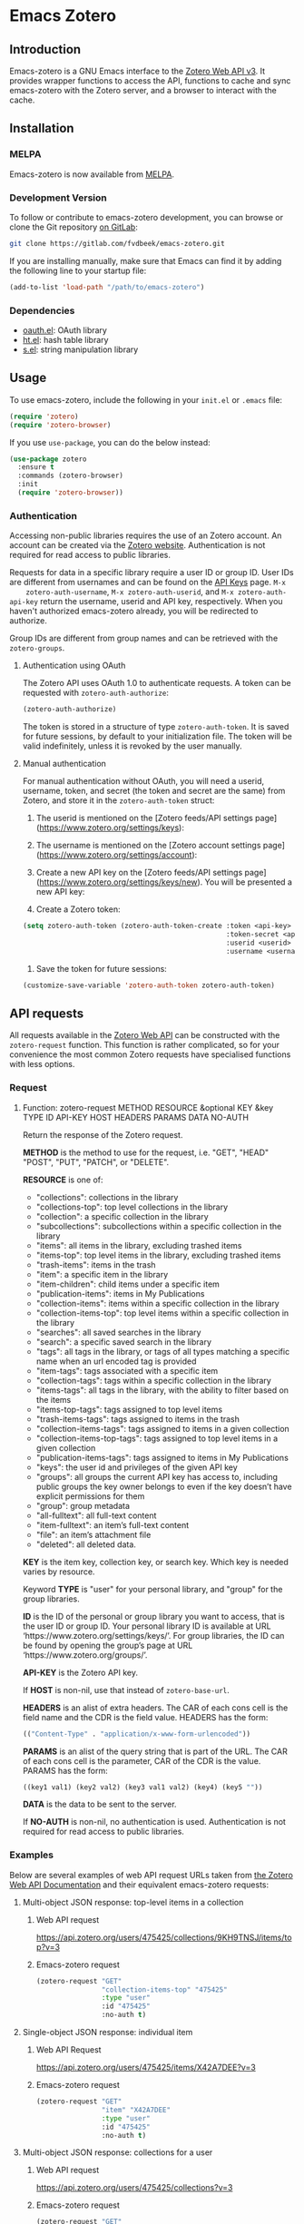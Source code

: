 * Emacs Zotero

** Introduction
   Emacs-zotero is a GNU Emacs interface to the [[https://www.zotero.org/support/dev/web_api/v3/start][Zotero Web API v3]]. It provides
   wrapper functions to access the API, functions to cache and sync emacs-zotero
   with the Zotero server, and a browser to interact with the cache.

** Installation

*** MELPA
    Emacs-zotero is now available from [[https://melpa.org/][MELPA]].

*** Development Version
    To follow or contribute to emacs-zotero development, you can browse or clone
    the Git repository [[https://gitlab.com/fvdbeek/emacs-zotero][on GitLab]]:

    #+BEGIN_SRC sh
    git clone https://gitlab.com/fvdbeek/emacs-zotero.git
    #+END_SRC

    If you are installing manually, make sure that Emacs can find it by adding
    the following line to your startup file:

    #+BEGIN_SRC emacs-lisp
    (add-to-list 'load-path "/path/to/emacs-zotero")
    #+END_SRC

*** Dependencies
    - [[https://github.com/psanford/emacs-oauth][oauth.el]]: OAuth library
    - [[https://github.com/Wilfred/ht.el][ht.el]]: hash table library
    - [[https://github.com/magnars/s.el][s.el]]: string manipulation library

** Usage
   To use emacs-zotero, include the following in your =init.el= or =.emacs= file:

   #+BEGIN_SRC emacs-lisp
   (require 'zotero)
   (require 'zotero-browser)
   #+END_SRC

   If you use =use-package=, you can do the below instead:

   #+BEGIN_SRC emacs-lisp
   (use-package zotero
     :ensure t
     :commands (zotero-browser)
     :init
     (require 'zotero-browser))
   #+END_SRC

*** Authentication
    Accessing non-public libraries requires the use of an Zotero account. An
    account can be created via the [[https://www.zotero.org/user/register][Zotero website]]. Authentication is not
    required for read access to public libraries.

    Requests for data in a specific library require a user ID or group ID. User
    IDs are different from usernames and can be found on the [[https://www.zotero.org/settings/keys][API Keys]] page. =M-x
    zotero-auth-username=, =M-x zotero-auth-userid=, and =M-x zotero-auth-api-key=
    return the username, userid and API key, respectively. When you haven't
    authorized emacs-zotero already, you will be redirected to authorize.

    Group IDs are different from group names and can be retrieved with the
    =zotero-groups=.

**** Authentication using OAuth
     The Zotero API uses OAuth 1.0 to authenticate requests. A token can be
     requested with =zotero-auth-authorize=:

     #+BEGIN_SRC emacs-lisp
     (zotero-auth-authorize)
     #+END_SRC

     The token is stored in a structure of type =zotero-auth-token=. It is saved
     for future sessions, by default to your initialization file. The token will
     be valid indefinitely, unless it is revoked by the user manually.

**** Manual authentication
     For manual authentication without OAuth, you will need a userid, username,
     token, and secret (the token and secret are the same) from Zotero, and
     store it in the =zotero-auth-token= struct:
     1. The userid is mentioned on the [Zotero feeds/API settings
        page](https://www.zotero.org/settings/keys):

     2. The username is mentioned on the [Zotero account settings
        page](https://www.zotero.org/settings/account):

     3. Create a new API key on the [Zotero feeds/API settings
        page](https://www.zotero.org/settings/keys/new). You will be presented a new
        API key:

     4. Create a Zotero token:
     #+BEGIN_SRC emacs-lisp
     (setq zotero-auth-token (zotero-auth-token-create :token <api-key>
                                                       :token-secret <api-key>
                                                       :userid <userid>
                                                       :username <username>))
     #+END_SRC

     5. Save the token for future sessions:
     #+BEGIN_SRC emacs-lisp
     (customize-save-variable 'zotero-auth-token zotero-auth-token)
     #+END_SRC

** API requests
   All requests available in the [[https://www.zotero.org/support/dev/web_api/v3/start][Zotero Web API]] can be constructed with the
   =zotero-request= function. This function is rather complicated, so for your
   convenience the most common Zotero requests have specialised functions with less
   options.

*** Request
**** Function: zotero-request METHOD RESOURCE &optional KEY &key TYPE ID API-KEY HOST HEADERS PARAMS DATA NO-AUTH
     Return the response of the Zotero request.

     *METHOD* is the method to use for the request, i.e. "GET", "HEAD" "POST", "PUT",
     "PATCH", or "DELETE".

     *RESOURCE* is one of:
     - "collections": collections in the library
     - "collections-top": top level collections in the library
     - "collection": a specific collection in the library
     - "subcollections": subcollections within a specific collection in the library
     - "items": all items in the library, excluding trashed items
     - "items-top": top level items in the library, excluding trashed items
     - "trash-items": items in the trash
     - "item": a specific item in the library
     - "item-children": child items under a specific item
     - "publication-items": items in My Publications
     - "collection-items": items within a specific collection in the library
     - "collection-items-top": top level items within a specific collection in the
       library
     - "searches": all saved searches in the library
     - "search": a specific saved search in the library
     - "tags": all tags in the library, or tags of all types matching a specific
       name when an url encoded tag is provided
     - "item-tags": tags associated with a specific item
     - "collection-tags": tags within a specific collection in the library
     - "items-tags": all tags in the library, with the ability to filter based on
       the items
     - "items-top-tags": tags assigned to top level items
     - "trash-items-tags": tags assigned to items in the trash
     - "collection-items-tags": tags assigned to items in a given collection
     - "collection-items-top-tags": tags assigned to top level items in a given
       collection
     - "publication-items-tags": tags assigned to items in My Publications
     - "keys": the user id and privileges of the given API key
     - "groups": all groups the current API key has access to, including public
       groups the key owner belongs to even if the key doesn’t have explicit
       permissions for them
     - "group": group metadata
     - "all-fulltext": all full-text content
     - "item-fulltext": an item’s full-text content
     - "file": an item’s attachment file
     - "deleted": all deleted data.

     *KEY* is the item key, collection key, or search key. Which key is needed varies
     by resource.

     Keyword *TYPE* is "user" for your personal library, and "group" for the group
     libraries.

     *ID* is the ID of the personal or group library you want to access, that is the
     user ID or group ID. Your personal library ID is available at URL
     ‘https://www.zotero.org/settings/keys/’. For group libraries, the ID can be
     found by opening the group’s page at URL ‘https://www.zotero.org/groups/’.

     *API-KEY* is the Zotero API key.

     If *HOST* is non-nil, use that instead of =zotero-base-url=.

     *HEADERS* is an alist of extra headers. The CAR of each cons cell is the field
     name and the CDR is the field value. HEADERS has the form:
     #+BEGIN_SRC emacs-lisp
     (("Content-Type" . "application/x-www-form-urlencoded"))
     #+END_SRC

     *PARAMS* is an alist of the query string that is part of the URL. The CAR of each
     cons cell is the parameter, CAR of the CDR is the value. PARAMS has the form:
     #+BEGIN_SRC emacs-lisp
     ((key1 val1) (key2 val2) (key3 val1 val2) (key4) (key5 ""))
     #+END_SRC

     *DATA* is the data to be sent to the server.

     If *NO-AUTH* is non-nil, no authentication is used. Authentication is not
     required for read access to public libraries.

*** Examples
    Below are several examples of web API request URLs taken from [[https://www.zotero.org/support/dev/web_api/v3/basics#example_get_requests_and_responses][the Zotero Web
    API Documentation]] and their equivalent emacs-zotero requests:

**** Multi-object JSON response: top-level items in a collection

***** Web API request
      [[https://api.zotero.org/users/475425/collections/9KH9TNSJ/items/top?v=3][https://api.zotero.org/users/475425/collections/9KH9TNSJ/items/top?v=3]]

***** Emacs-zotero request
      #+BEGIN_SRC emacs-lisp
      (zotero-request "GET"
                      "collection-items-top" "475425"
                      :type "user"
                      :id "475425"
                      :no-auth t)
      #+END_SRC

**** Single-object JSON response: individual item

***** Web API Request
      [[https://api.zotero.org/users/475425/items/X42A7DEE?v=3][https://api.zotero.org/users/475425/items/X42A7DEE?v=3]]

***** Emacs-zotero request
      #+BEGIN_SRC emacs-lisp
      (zotero-request "GET"
                      "item" "X42A7DEE"
                      :type "user"
                      :id "475425"
                      :no-auth t)
      #+END_SRC

**** Multi-object JSON response: collections for a user
***** Web API request
      [[https://api.zotero.org/users/475425/collections?v=3][https://api.zotero.org/users/475425/collections?v=3]]

***** Emacs-zotero request
      #+BEGIN_SRC emacs-lisp
      (zotero-request "GET"
                      "collections" "X42A7DEE"
                      :type "user"
                      :id "475425"
                      :no-auth t)
      #+END_SRC

**** Atom feed: items in a library
***** Web API request
      [[https://api.zotero.org/users/475425/items?format=atom&v=3][https://api.zotero.org/users/475425/items?format=atom&v=3]]

***** Emacs-zotero request
      #+BEGIN_SRC emacs-lisp
      (zotero-request "GET"
                      "items" nil
                      :type "user"
                      :id "475425"
                      :params '(("format" "atom"))
                      :no-auth t)
      #+END_SRC

**** Formatted bibliography: items in a collection
***** Web API request
      [[https://api.zotero.org/users/475425/collections/9KH9TNSJ/items?format=bib][https://api.zotero.org/users/475425/collections/9KH9TNSJ/items?format=bib]]

***** Emacs-zotero request
      #+BEGIN_SRC emacs-lisp
      (zotero-request "GET"
                      "collection-items" "9KH9TNSJ"
                      :type "user"
                      :id "475425"
                      :params '(("format" "bib"))
                      :no-auth t)
      #+END_SRC

*** Response
    All request functions return a record of type =zotero-response=, which
    contains the following slots:
    - =status-code=: status code of the response
    - =headers=: alist of response headers. The CAR of each cons cell is the field
      name and the CDR is the field value.
    - =version=: current library version, as returned by the
      "Last-Modified-Version" header in the response.
    - =etag=: attachment item's md5 value, as returned by the "ETag" header in the
      response.
    - =data=: data returned in the response. The data is returned as a property
      list, converted from JSON. The value =:json-empty= (instead of =nil=) is used
      for an empty object to differentiate an empty value and an empty object.

**** Example
     Given a =zotero-response= object =response=, you can access the slots by
     calling =(zotero-response-status-code response)=, =(zotero-response-headers
     response)=, =(zotero-response-version response)=, =(zotero-response-etag
     response)=, and =(zotero-response-data response)=. For example:

     #+BEGIN_SRC emacs-lisp
     (setq response (zotero-request "GET"
                                    "item" "E4TD9XGL"
                                    :type "user"
                                    :id "475425"
                                    :no-auth t))

     (zotero-response-status-code response) ; => 200

     (zotero-response-version response) ; => 3662

     (zotero-response-data response) ; => (:key "E4TD9XGL" :version 3662 :library (:type "user" :id 475425 :name "Z public library" :links (:alternate (:href "https://www.zotero.org/z_public_library" :type "text/html"))) :links (:self (:href "https://api.zotero.org/users/475425/items/E4TD9XGL" :type "application/json") :alternate (:href "https://www.zotero.org/z_public_library/items/E4TD9XGL" :type "text/html") :up (:href "https://api.zotero.org/users/475425/items/7VLLCTW7" :type "application/json")) :meta (:numChildren :json-false) :data (:key "E4TD9XGL" :version 3662 :parentItem "7VLLCTW7" :itemType "attachment" :linkMode "imported_file" :title "Zotero Blog » Blog Archive » A Unified Zotero Experience.pdf" :accessDate "" :url "" :note "" :contentType "application/pdf" :charset "" :filename "Zotero Blog » Blog Archive » A Unified Zotero Experience.pdf" :md5 "fb8537e562048fc14b4fc9b637e195de" :mtime 1503415007000 :inPublications t :tags [] :relations :json-empty :dateAdded "2017-08-22T15:16:47Z" :dateModified "2017-08-22T15:16:47Z"))
     #+END_SRC

** Request functions
    The most common Zotero requests are provided in the specialised functions outlined
    below.

*** Arguments
    The request functions accept one or more of the following arguments:
    - *TYPE* (string): a valid Zotero API library type: "user" or "group".
      Defaults to "user".
    - *ID* (string): a valid Zotero API user or group ID. Defaults to the user ID
      stored in =zotero-auth-token=.
    - *API-KEY* (string): a valid Zotero API user key. Defaults to the API key
      stored in =zotero-auth-token=.
    - *LOCALE* (string): the locale, allowing retrieval of localised item types,
      field types, and creator types. Defaults to "en-US".
    - *KEY* (string): a valid item key, collection key, or search key, depending
      on the resource.
    - *OBJECT* (plist): a plist of an object. Instead of a plist, OBJECT may be:
      + buffer (read one Lisp expression from the beginning)
      + a function (call it with no arguments)
      + a file (read one Lisp expression from the beginning)
      + a string (takes text from string, starting at the beginning).
    - *VERSION* (string or number): the last known version number of the object,
      as returned by the "Last-Modified-Version" response header.

*** Customization

**** User Option: zotero-timeout
     Timeout in seconds. Default=30.

**** User Option: zotero-locale
     Locale used in translations. Default="en-US".

*** Retrieve items

**** Function: zotero-items &key TYPE ID API-KEY
     Return Zotero library items.

**** Function: zotero-top &key TYPE ID API-KEY
     Return top level Zotero library items.

**** Function: zotero-publications &key TYPE ID API-KEY
     Return the publications from the "My Publications" collection of a user's
     library. Only available on user libraries.

**** Function: zotero-trash &key TYPE ID API-KEY
     Return library items from the library's trash.

**** Function: zotero-item KEY &key TYPE ID API-KEY
     Return a specific item.

**** Function: zotero-children KEY &key TYPE ID API-KEY
     Return the child items of a specific item.

*** Retrieve collections

**** Function: zotero-collection-items KEY &key TYPE ID API-KEY
     Return items from the specified collection. This includes sub-collection items.

**** Function: zotero-collection-items-top KEY &key TYPE ID API-KEY
     Return top level items from the specified collection.

**** Function: zotero-collections &key TYPE ID API-KEY
     Return a library's collections. This includes subcollections.

**** Function: zotero-collections-top &key TYPE ID API-KEY
     Return a library's top level collections.

**** Function: zotero-collection KEY &key TYPE ID API-KEY
     Return a specific collection.

**** Function: zotero-subcollections KEY &key TYPE ID API-KEY
     Return the sub-collections of a specific collection.

*** Retrieve tags

**** Function: zotero-tags &key TYPE ID API-KEY
     Return a library's tags.

**** Function: zotero-item-tags KEY &key TYPE ID API-KEY
     Return tags from a specific item.

**** Function: zotero-collection-tags KEY &key TYPE ID API-KEY
     Return tags in a specific collection.

*** Miscellaneous

**** Function: zotero-key &optional API-KEY
     Return info about the user and group library permissions, based on the API-KEY.
     Together with =zotero-groups=, this allows all accessible resources to be
     determined.

**** Function: zotero-delete-key &optional API-KEY
     Delete the API-KEY.

**** Function: zotero-groups &key TYPE ID API-KEY
     Return the Zotero group data to which the current library ID and API-KEY has
     access.

**** Function: zotero-group ID &key API-KEY
     Return the metadata of the Zotero group.

**** Function: zotero-create-group
     Create a new group. The Zotero API doesn't support creating groups, so this
     function invokes a browser to open a link.

**** Function: zotero-group-settings ID
     Change the group settings of group ID. The Zotero API doesn't support changing
     the group settings, so this function invokes a browser to open a link.

*** Search

**** Function: zotero-search-items QUERY &optional FULLTEXT INCLUDE-TRASHED &key TYPE ID API-KEY
     Search all items.

**** Function: zotero-search-tags QUERY &optional STARTS-WITH &key TYPE ID API-KEY
     Search all tags.

*** Write items

**** Function: zotero-create-item OBJECT &key TYPE ID API-KEY
     Create an item.

**** Function: zotero-create-items OBJECTS &key TYPE ID API-KEY
     Create multiple items.

**** Function: zotero-update-item KEY OBJECT VERSION &key TYPE ID API-KEY
     Update an existing item.

**** Function: zotero-update-items OBJECTS &key TYPE ID API-KEY
     Update multiple existing items.

**** Function: zotero-patch-item KEY OBJECT VERSION &key TYPE ID API-KEY
     Partially update an existing item.

**** Function: zotero-delete-item KEY VERSION &key TYPE ID API-KEY
     Delete an item.

**** Function: zotero-delete-items KEYS VERSION &key TYPE ID API-KEY
     Delete multiple items.

*** Write collections

**** Function: zotero-create-collection OBJECT &key TYPE ID API-KEY
     Create a collection.

**** Function: zotero-create-collection OBJECTS &key TYPE ID API-KEY
     Create multiple collections.

**** Function: zotero-update-collection KEY OBJECT &key TYPE ID API-KEY
     Update an existing collection.

**** Function: zotero-update-collections OBJECTS &key TYPE ID API-KEY
     Update multiple existing collections.

**** Function: zotero-delete-collection KEY VERSION &key TYPE ID API-KEY
     Delete a collection.

**** Function: zotero-delete-collections KEYS VERSION &key TYPE ID API-KEY
     Delete multiple collections.

*** Write searches

**** Function: zotero-create-search OBJECT &key TYPE ID API-KEY
     Create a saved search.

**** Function: zotero-create-searches OBJECTS &key TYPE ID API-KEY
     Create multiple searches.

**** Function: zotero-update-searches OBJECTS &key TYPE ID API-KEY
     Update existing searches.

**** Function: zotero-delete-searches KEYS VERSION &key TYPE ID API-KEY
     Delete multiple searches.

*** Write tags

**** Function: zotero-delete-tags TAGS VERSION &key TYPE ID API-KEY
     Delete multiple tags.

*** Retrieve item types and fields

**** Function: zotero-item-types &optional LOCALE
     Return all available item types.

**** Function: zotero-item-fields &optional LOCALE
     Return all available item fields.

**** Function: zotero-item-type-fields ITEM-TYPE &optional LOCALE
     Return all valid fields for the specified item type.

**** Function: zotero-item-type-creator-types ITEM-TYPE &optional LOCALE
     Return all valid creator types for the specified item type.

**** Function: zotero-creator-fields &optional LOCALE
     Return all creator fields.

**** Function: zotero-attachment-linkmodes
     Return the attachment linkmode types.

*** Retrieve templates

**** Function: zotero-collection-template
     Return a template for a new collection.

**** Function: zotero-item-template ITEM-TYPE
     Return the template for a new item of an item type.

**** Function: zotero-attachment-template LINKMODE
     Return a template for a new attachment item of a linkmode.

*** Upload files

**** Function: zotero-attachment-attributes KEY &key TYPE ID API-KEY
     Return the attributes of an attachment file.

**** Function: zotero-file-attributes FILE
     Get the attributes of a file. The result is a plist with =:filename=, =:filesize=,
     =:content-type=, =:md5=, =:mtime=, and =:accessdate= props to be passed to
     =zotero-authorize-upload=.

**** Function: zotero-upload-attachment KEY FILE &optional HASH &key TYPE ID API-KEY
     Authorize, upload and register an attachment to an item. This is a convenient
     wrapper around =zotero-authorize-upload=, =zotero-upload-file=, and
     =zotero-register-upload=.

*** Retrieve files

**** Function: zotero-file KEY &key TYPE ID API-KEY
     Return the raw file content of an item.

**** Function: zotero-download-file KEY &optional FILE DIR CONFIRM &key TYPE ID API-KEY
     A convenient wrapper around =zotero-file=. Download an attachment using the
     optional path and filename. If neither are supplied, the file is written to the
     current working directory, and =zotero-item= is called to determine the attachment
     filename.

     Webpage snapshots prior to Zotero 5.0.93 were saved as zip files. The
     downloaded file will be given a zip extension.

*** Recognize files
    PDFs are recognized using an undocumented Zotero web service that
    operates on the first few pages of text using extraction
    algorithms and known metadata from CrossRef. The Zotero lookup
    service doesn't require a Zotero account, and data about the
    content or results of searches are not logged.

    The metadata can be used to create a parent item for the PDF
    attachment, by looking up item metadata when supplied with a
    standard identifier.

**** Command: zotero-recognize-install-pdftools
     Install the PDF tools modified by Zotero. The executables are modified to
     output a preprocessed JSON that contains rich and structured information about
     the PDF and the text extracted from it, for use with the PDF recognizer.

     This function downloads and extracts the binaries available for macOS, Windows
     and Linux. You can change the installation directory by setting
     =zotero-recognize-pdftools-dir= to an appropriate value before calling this
     function.

     If there are no binaries available for your operating system, you should
     compile them from source and set the variables =zotero-recognize-pdftotext=,
     =zotero-recognize-pdfinfo=, and =zotero-recognize-pdfdata= to the corresponding
     paths. The source is available at [[https://github.com/zotero/cross-poppler][https://github.com/zotero/cross-poppler]].

**** Function: zotero-recognize FILE
     Return metadata recognized from a PDF.

*** Full-text content
    While Zotero is only able to index PDF documents, emacs-zotero can index far
    more file types. To index documents external dependencies are needed. The
    pdftotext executable is needed for PDFs, the antiword executable for
    Microsoft Word documents until version 2003, and the pandoc executable for
    pandoc compatible markup formats. See the variable
    =zotero-fulltext-pandoc-mimetypes= for a list of formats understood by pandoc.

**** Function: zotero-fulltext-item KEY &key TYPE ID API-KEY
     Return fulltext content of an item.

**** Function: zotero-fulltext-create-item KEY OBJECT &key TYPE ID API-KEY
     Create full-text content for an item.

**** Function: zotero-fulltext-index-item KEY FILE &optional CONTENT-TYPE &key TYPE ID API-KEY
     Create full-text content for an item.

     This is a convenient wrapper around =zotero-fulltext-create-item= that is able to
     index a variety of file formats, including but not limited to:
     - Portable Document Format (PDF)
     - OpenDocument (ODT)
     - Microsoft Word version 2, 6, 7, 97, 2000 and 2003 (DOC)
     - Office Open XML (DOCX)
     - EPUB
     - LaTeX
     - Org-mode.

**** User Option: zotero-fulltext-pdftotext
     Executable for pdftotext. Needed for fulltext indexing of PDF documents. It is
     freely available and included by default with many Linux distributions, and is
     also available for Windows as part of the [[https://www.xpdfreader.com/][Xpdf]] Windows port. Default="pdftotext".

**** User Option: zotero-fulltext-pdfinfo
     Executable for pdfinfo. Needed for fulltext indexing of PDF documents. It
     is freely available and included by default with many Linux distributions,
     and is also available for Windows as part of the [[https://www.xpdfreader.com/][Xpdf]] Windows port. This
     variable is set by =zotero-fulltext-install-pdftools= after downloading the
     PDF tools modified by Zotero. If you compile the PDF tools from source, it
     should point to the "pdfinfo-*" binary for your operating system.
     Default="pdfinfo".

**** User Option: zotero-fulltext-pandoc
     Executable for pandoc executable. [[https://pandoc.org/][Pandoc]] is an open-source document converter
     that supports many formats and is freely available for most operating systems.
     Default="pandoc".

**** User Option: zotero-fulltext-antiword
     Executable for antiword executable. [[http://www.winfield.demon.nl/][Antiword]] is an open source reader for
     proprietary Microsoft Word documents and is freely available for most operating
     systems. Default="antiword".

**** User Option: zotero-fulltext-max-chars
     How much text is indexed. Default: 500000 characters.

**** User Option: zotero-fulltext-max-pages
     How much text is indexed. Default: 100 pages.

** The Browser
   Zotero provides a user interface to the Zotero library with =zotero-browser=.
   The browser allows you to interact with the cache. You can add the browser to
   your setup by loading it with:

   #+BEGIN_SRC emacs-lisp
   (require 'zotero-browser)
   #+END_SRC

   To use the browser, you should do =M-x zotero-browser-sync= to synchronize the
   cache with the Zotero server.

   The default layout is shown in the screenshot below. It can be changed by
   using window parameters as explained in the Elisp reference manual accessible
   from [[info:elisp#Frame Layouts with Side Windows][Emacs]] or [[https://www.gnu.org/software/emacs/manual/html_node/elisp/Frame-Layouts-with-Side-Windows.html#Frame-Layouts-with-Side-Windows][online]].

   [[file:screenshot.png]]

   The browser is interactive an has its own keybindings.

*** Zotero libraries mode
    | Key     | Binding                     |
    |---------+-----------------------------|
    | =n=       | Move to next library        |
    | =p=       | Move to previous library    |
    | =C-c C-u= | Move to parent collection   |
    | =C-c C-n= | Move to next collection     |
    | =C-c C-p= | Move to previous collection |
    | =RET=     | Display library             |
    | =e=       | Change group settings       |
    | =+=       | Create new group            |
    | =g=       | Reload the current buffer   |
    | =q=       | Quit current window         |

*** Zotero collections mode
    | Key     | Binding                                             |
    |---------+-----------------------------------------------------|
    | =n=       | Move to next collection                             |
    | =p=       | Move to previous collection                         |
    | =u=       | Move to parent collection                           |
    | =C-c C-f= | Move to next collection on same level               |
    | =C-c C-b= | Move to previous collection on same level           |
    | =TAB=     | Expand or collapse the children of the current item |
    | =S-TAB=   | Cycle the visibility of children                    |
    | =$=       | Expand all children                                 |
    | =M-$=     | Collapse all children                               |
    | =RET=     | Display collection                                  |
    | =e=       | Edit collection                                     |
    | =+=       | Create new collection                               |
    | =D=       | Delete collection                                   |
    | =g=       | Reload the current buffer                           |
    | =q=       | Quit current window                                 |

*** Zotero items mode
    | Key     | Binding                                             |
    |---------+-----------------------------------------------------|
    | =n=       | Move to next item                                   |
    | =p=       | Move to previous item                               |
    | =u=       | Move to parent item                                 |
    | =C-c C-f= | Move to next item on same level                     |
    | =C-c C-b= | Move to previous item on same level                 |
    | =C-c C-n= | Move to next collection                             |
    | =C-c C-p= | Move to previous collection                         |
    | =C-c C-u= | Move to parent collection                           |
    | =TAB=     | Expand or collapse the children of the current item |
    | =S-TAB=   | Cycle the visibility of children                    |
    | =$=       | Expand all children                                 |
    | =M-$=     | Collapse all children                               |
    | =RET=     | Open attachment                                     |
    | =e=       | Edit current entry                                  |
    | =+=       | Create new item                                     |
    | =D=       | Delete item                                         |
    | =R=       | Remove item from collection                         |
    | =C=       | Copy item to a collection                           |
    | =M=       | Move item to a parent item                          |
    | =g=       | Reload the current buffer                           |

*** Zotero edit mode
    | Key            | Binding                                                   |
    |----------------+-----------------------------------------------------------|
    | =TAB=            | Forward                                                   |
    | =S-TAB=          | Backward                                                  |
    | =RET=            | Invoke button                                             |
    | =C-x C-s=        | Save item                                                 |
    | =C-c C-k=        | Reset item                                                |
    | =C-c C-c=        | Edit text for the current text field in a separate buffer |
    | =M-TAB= or =C-M-i= | Complete field                                            |
    | =q=              | Quit current window                                       |

*** Cache

**** Command: zotero-cache-serialize
     Serialize the memory cache to the hard drive.

**** Command: zotero-cache-unserialize
     Serialize the hard drive to the memory cache.

**** Command: zotero-cache-erase &optional NO-CONFIRM
     Erase the cache. If optional argument NO-CONFIRM is non-nil, don't ask for
     confirmation.

**** Command: zotero-cache-maybe-initialize-cache
     Initialize the cache if needed.

**** User Option: zotero-cache-enable-caching
     Caching is automatically enabled by default.

**** User Option: zotero-cache-enable-storage
     Storage of attachment files is automatically enabled by default.

**** User Option: zotero-cache-file
     The cache file. By default "zotero-cache" in =user-emacs-directory=.

**** User Option: zotero-cache-storage-dir
     Attachment storage directory. By default "zotero-storage" in
     =user-emacs-directory=.

**** User Option: zotero-cache-expire
     Number of seconds before the cache expires. Default=86400 (one day).

*** Sync

**** Command: zotero-browser-sync &optional FULL-SYNC
     Sync the Zotero library, templates, schemas and file storage. When optional
     argument FULL-SYNC is non-nil, or with a =C-u= prefix, force a full sync.

**** User Option: zotero-sync-max-delay
     Seconds to wait before stopping sync retries; set to 0 to disable retrying.
     Default=3600.

**** User Option: zotero-sync-max-retries
     Maximum sync retries. Set to 0 to disable retrying. Default=100.

*** Browser functions

**** Command: zotero-browser
     Create a new Zotero browser buffer.

**** Command: zotero-browser-display
     Display current library or collection.

**** Command: zotero-browser-open-attachment
     Open attachment at point.

**** Command: zotero-browser-ensure-browser-buffer
     Check if the current buffer is a Zotero browser buffer.

**** Command: zotero-browser-ensure-items-mode
     Check if the current buffer is a Zotero items buffer.

**** Command: zotero-browser-ensure-write-access
     Check if the library in the current buffer has write access.

**** Command: zotero-browser-ensure-item-at-point
     Check if there is an item at point.

**** Command: zotero-browser-revert
     Reload the current buffer.

**** Command zotero-browser-next
     Move point to the next item.

**** Command: zotero-browser-prev
     Move point to the previous item.

**** Command: zotero-browser-up
     Move point to the parent item.

**** Command: zotero-browser-next-collection
     Move point to the next collection.

**** Command: zotero-browser-prev-collection
     Move point to the previous collection.

**** Command: zotero-browser-up-collection
     Move point to the parent collection.

**** Command: zotero-browser-all-items
     Show all items.

**** Command: zotero-browser-unfiled-items
     Show unfiled items.

**** Command: zotero-browser-trash-items
     Show trashed items.

**** Command: zotero-browser-toggle
     Expand or collapse the children of the current item.

**** Command: zotero-browser-cycle
     Cycle the visibility of children.

**** Command: zotero-browser-expand-all
     Expand all children.

**** Command: zotero-browser-collapse-all
     Collapse all children.

**** Command: zotero-browser-expand-level &optional NUM
     Expand children till level NUM. If NUM is omitted or nil, expand till
     level 1.

**** Command: zotero-browser-edit
     Edit current entry.

**** Command: zotero-browser-move-to-parent &optional ARG
     Move current entry to a parent item. With a =C-u= prefix, move to top
     level.

**** Command: zotero-browser-move-to-collection
     Move current entry to a collection.

**** Command: zotero-browser-copy-to-collection
     Copy current entry to another collection.

**** Command: zotero-browser-remove-from-collection
     Remove current entry from the collection.

**** Command: zotero-browser-move-to-trash
     Move current entry to trash. If region is active, trash entries in active
     region instead.

**** Command: zotero-browser-restore-from-trash
     Restore current entry from trash. If region is active, restore entries in
     active region instead.

**** Command: zotero-browser-delete
     Delete current entry. If region is active, delete entries in active region
     instead.

**** Command: zotero-browser-create
     Create a new collection or item.

**** Command: zotero-browser-create-note &optional ARG
     Create a new note. With a =C-u= prefix, create a new top level note.

**** Command: zotero-browser-create-attachment &optional ARG
     Create a new attachment with the current entry as parent. With a =C-u=
     prefix, create a new top level attachment.

     Only file attachments (imported_file/linked_file) and PDF imported web
     attachments (imported_url with content type application/pdf) are allowed as
     top level items, as in the Zotero client.

**** Command: zotero-browser-update-attachment
     Update the attachment of the current entry.

**** Command: zotero-browser-rename-attachment
     Rename the attachment of the current entry to match the metadata.

**** Command: zotero-browser-import-attachment
     Import a PDF file and create a new attachment. Retrieve the metadata
     automatically, create an appropriate parent item, and rename the associated
     file based on the metadata.

**** Command: zotero-browser-link-attachment
     Link to a PDF file and create a new attachment. Retrieve the metadata
     automatically and create an appropriate xparent item.

**** Command: zotero-browser-add-by-identifier STRING
     Create a new item by providing an identifier. Argument STRING is a ISBN,
     DOI, PMID, or arXiv ID.

**** Command: zotero-browser-recognize-attachment
     Recognize content of the current entry.

**** Function: zotero-browser-index-attachment
     Index the full-text content of the current entry.

**** Function: zotero-browser-find-attachment
     Return the path of the attachment of the current entry.

**** Function: zotero-browser-download-attachment &optional DIR
     Download the attachment of the current entry.

     Optional argument DIR is the directory. If DIR is omitted or nil, the
     attachment is downloaded to the default storage directory
     =zotero-cache-storage-dir= and a subdirectory named as the item key.

*** Browser customization

**** User Option: zotero-browser-libraries-buffer-name
     The default buffer name. Default="\*Zotero Libraries\*".

**** User Option: zotero-browser-collections-buffer-name
     The default buffer name. Default="\*Zotero Collections\*".

**** User Option: zotero-browser-items-buffer-name
     The default name of the items buffer. Default="\*Zotero Items\*".

**** User Option: zotero-browser-default-collection-level
     The default expansion level for collections. Default=1.

**** User Option: zotero-browser-default-item-level
     The default expansion level for items. Default=1.

**** User Option: zotero-browser-icons
     When t show browser icons. Icons are enabled by default.

**** User Option: zotero-browser-libraries-sort-field
     Sort field for the collections buffer. If nil, no sorting is performed.
     Otherwise, this should be a cons cell (FIELD . FLIP). FIELD is the prop of
     the object plist to be sorted. FLIP, if non-nil, means to invert the
     resulting sort. Default=:name.

**** User Option: zotero-browser-collections-sort-field
     Sort field for the collections buffer. If nil, no sorting is performed.
     Otherwise, this should be a cons cell (FIELD . FLIP). FIELD is the prop of
     the object plist to be sorted. FLIP, if non-nil, means to invert the
     resulting sort. Default=:name.

**** User Option: zotero-browser-items-sort-field
     Sort field for the items buffer. If nil, no sorting is performed.
     Otherwise, this should be a cons cell (FIELD . FLIP). FIELD is the prop of
     the object plist to be sorted. FLIP, if non-nil, means to invert the
     resulting sort. Default=:title.

**** User Option: zotero-browser-library-columns
     Fields to show in the libraries buffer. This should be a list of cons cells
     (FIELD . WIDTH), where:
     - FIELD is the prop of the object plist to be sorted.
     - WIDTH is the width to reserve for the column.

**** User Option: zotero-browser-collection-columns
     Fields to show in the collections buffer. This should be a list of cons
     cells (FIELD . WIDTH), where:
     - FIELD is the prop of the object plist to be sorted.
     - WIDTH is the width to reserve for the column.

**** User Option: zotero-browser-item-columns
     Fields to show in the items buffer. This should be a list of cons cells
     (FIELD . WIDTH), where:
     - FIELD is the prop of the object plist to be sorted.
     - WIDTH is the width to reserve for the column.

**** User Option: zotero-browser-filename-keys
     Fields to show in the attachment filename. Join all the key values with the
     separator in between.

**** User Option zotero-browser-filename-max-length
     Maximum length of fields in attachment filenames. Fields exceeding the
     maximum length are truncated. Default=50.

**** User Option zotero-browser-preferred-application
     Preferred application to open files. The default is mailcap.

** Helper functions

   Emacs-zotero provides a few helper functions that are used internally, but
   could prove useful elsewhere as well.

*** Convert keywords and strings

**** Function: zotero-lib-keyword->string KEYWORD
     Convert KEYWORD to a string. Strip the leading ":" from the keyword.

**** Function: zotero-lib-string->keyword STRING
     Convert STRING to a keyword. Add a leading ":" to the string.

*** Manipulate plists

**** Function: zotero-lib-plist-get* PLIST &rest PROPS
     Recursively extract a value from a property list. This function returns the
     value corresponding to the given PROPS in a nested PLIST. The lookup for
     each prop should return another plist, except for the final prop, which may
     return any value.

**** Function: zotero-lib-plist-delete PLIST &rest PROPS
     Delete PROPS from PLIST.

**** Function: zotero-lib-mergable-plist-p PLIST1 PLIST2
     Return non-nil if PLIST1 and PLIST2 can be merged without conflicts. Two
     plists are considered mergable when the same keys don't have different
     values.

**** Function: zotero-lib-merge-plist PLIST1 PLIST2
     Merge PLIST2 into PLIST1.

*** Validate identifiers

**** Function: zotero-lib-validate-isbn STRING
     Check if STRING is a valid ISBN. Return the ISBN if it is valid, else
     return nil. Argument STRING can be in either the older ISBN-10 or the
     current ISBN-13 format. A leading "ISBN" identifier is allowed, and ISBN
     parts can optionally be separated by hyphens or spaces. The format is
     validated by a regexp and the validity of the final digit is checked using
     a checksum algorithm.

**** Function: zotero-lib-validate-arxiv STRING
     Check if STRING is a valid arXiv identifier. Return the arXiv identifier if
     it is valid, else return nil. The scheme used by arXiv was changed in
     April 2007. Argument STRING can be in either the old scheme (from 1999 to
     March 2007) or the new scheme (since 1 April 2007). A leading "arXiv"
     identifier is allowed. The format is validated by a regexp.

**** Function: zotero-lib-validate-doi STRING
     Check if STRING is a valid Crossref DOI. Return the DOI if it is valid,
     else return nil. A leading "doi" identifier or a link (for example,
     https://doi.org/10.1000/182) is allowed. The format is validated by a
     regexp.

**** Function: zotero-lib-validate-pmid STRING
     Check if STRING is a valid PubMed ID (PMID). Return the PMID if it is
     valid, else return nil. A leading "PMID" identifier is allowed. The format
     is validated by a regexp.

*** Clean up HTML

**** Function: zotero-lib-html-to-unicode STRING
     Replace HTML entities with unicode in STRING.

**** Function: zotero-lib-remove-html-tags STRING
     Remove all HTML tags from STRING.
